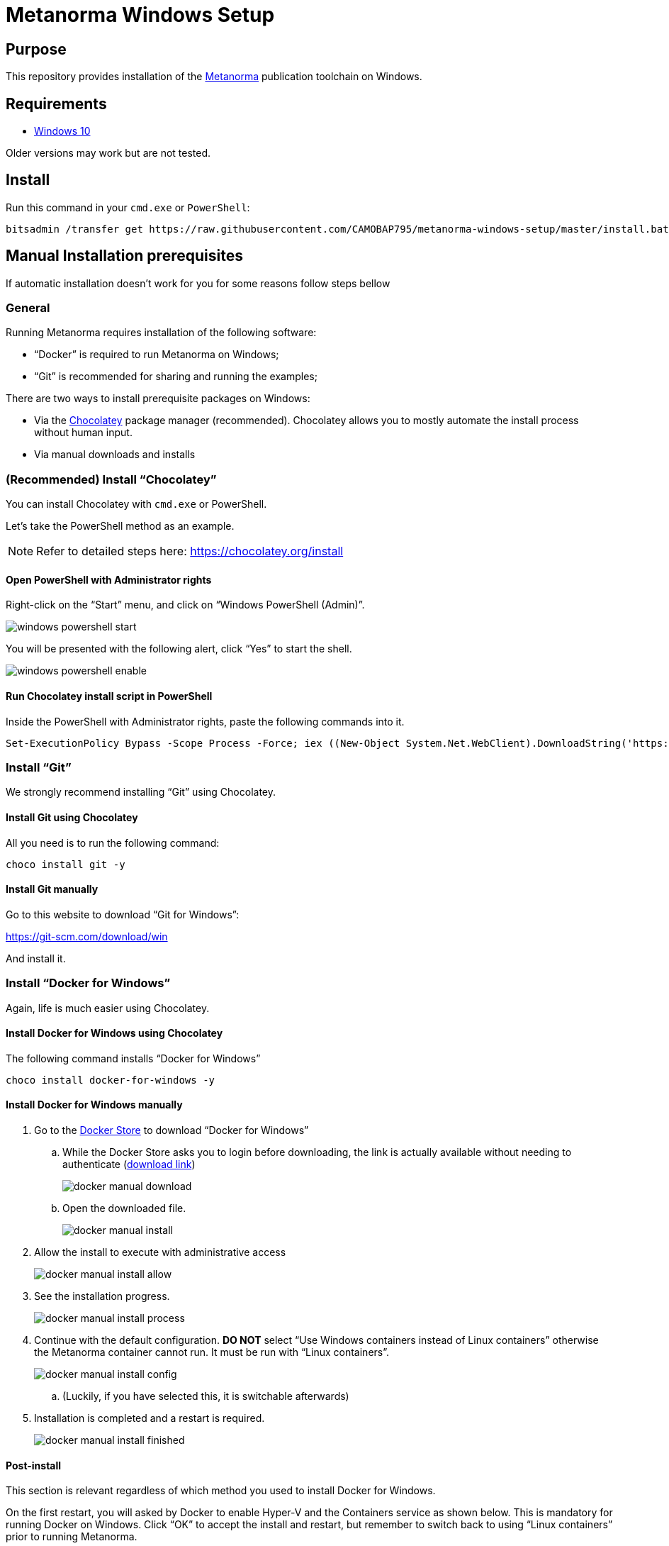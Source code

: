 = Metanorma Windows Setup

////
image:https://img.shields.io/travis/riboseinc/metanorma-linux-setup/master.svg["Build Status", link="https://travis-ci.com/riboseinc/metanorma-linux-setup"]
image:https://codeclimate.com/github/riboseinc/metanorma-linux-setup/badges/gpa.svg["Code Climate", link="https://codeclimate.com/github/riboseinc/metanorma-linux-setup"]
////

== Purpose

This repository provides installation of the
https://github.com/riboseinc/metanorma[Metanorma] publication toolchain
on Windows.


== Requirements

* https://www.microsoft.com[Windows 10]

Older versions may work but are not tested.

== Install

Run this command in your `cmd.exe` or `PowerShell`:

[source,sh]
----
bitsadmin /transfer get https://raw.githubusercontent.com/CAMOBAP795/metanorma-windows-setup/master/install.bat %cd%\install.bat & .\install.bat
----

== Manual Installation prerequisites

If automatic installation doesn't work for you for some reasons follow steps bellow

=== General

Running Metanorma requires installation of the following software:

* "`Docker`" is required to run Metanorma on Windows;
* "`Git`" is recommended for sharing and running the examples;


There are two ways to install prerequisite packages on Windows:

* Via the https://chocolatey.org[Chocolatey] package manager (recommended).
  Chocolatey allows you to mostly automate the install process without
  human input.
* Via manual downloads and installs


=== (Recommended) Install "`Chocolatey`"

You can install Chocolatey with `cmd.exe` or PowerShell.

Let's take the PowerShell method as an example.

NOTE: Refer to detailed steps here: https://chocolatey.org/install


==== Open PowerShell with Administrator rights

Right-click on the "`Start`" menu, and click on "`Windows PowerShell (Admin)`".

image::images/windows-powershell-start.png[]

You will be presented with the following alert, click "`Yes`" to start the shell.

image::images/windows-powershell-enable.png[]



==== Run Chocolatey install script in PowerShell

Inside the PowerShell with Administrator rights, paste the following
commands into it.

[source,sh]
----
Set-ExecutionPolicy Bypass -Scope Process -Force; iex ((New-Object System.Net.WebClient).DownloadString('https://chocolatey.org/install.ps1'))
----



=== Install "`Git`"

We strongly recommend installing "`Git`" using Chocolatey.

==== Install Git using Chocolatey

All you need is to run the following command:

[source,sh]
----
choco install git -y
----



==== Install Git manually


Go to this website to download "`Git for Windows`":

https://git-scm.com/download/win

And install it.



=== Install "`Docker for Windows`"

Again, life is much easier using Chocolatey.


==== Install Docker for Windows using Chocolatey

The following command installs "`Docker for Windows`"

[source,sh]
----
choco install docker-for-windows -y
----



==== Install Docker for Windows manually

. Go to the https://store.docker.com/editions/community/docker-ce-desktop-windows[Docker Store] to download "`Docker for Windows`"

.. While the Docker Store asks you to login before downloading, the link is actually available without needing to authenticate (https://download.docker.com/win/stable/Docker%20for%20Windows%20Installer.exe[download link])
+
image::images/docker-manual-download.png[]

.. Open the downloaded file.
+
image::images/docker-manual-install.png[]

. Allow the install to execute with administrative access
+
image::images/docker-manual-install-allow.png[]

. See the installation progress.
+
image::images/docker-manual-install-process.png[]

. Continue with the default configuration. *DO NOT* select "`Use Windows containers instead of Linux containers`" otherwise the Metanorma container cannot run. It must be run with "`Linux containers`".
+
image::images/docker-manual-install-config.png[]

.. (Luckily, if you have selected this, it is switchable afterwards)

. Installation is completed and a restart is required.
+
image::images/docker-manual-install-finished.png[]


==== Post-install

This section is relevant regardless of which method you used to install
Docker for Windows.

On the first restart, you will asked by Docker to enable Hyper-V and
the Containers service as shown below. This is mandatory for running Docker on Windows.
Click "`OK`" to accept the install and restart, but remember to switch back
to using "`Linux containers`" prior to running Metanorma.

image::images/docker-enable-containers.png[]


After the restart you will see Docker being up as shown below!

image::images/docker-up.png[]



==== Switching Docker to use Linux containers

If you mistakenly enabled "`Windows containers`", you will have to
switch back to "`Linux containers`" to run the Metanorma container.

Otherwise you will be given the dreaded
"`image operating system “linux” cannot be used on this platform`".

. Right click on the docker taskbar icon, and click "`Switch to Linux containers`"

. See the following prompt, click "`Switch`"
+
image::images/docker-switch-to-linux.png[]

. Wait until the docker taskbar icon indicates that docker is up again.



== Verify everything works

=== General

When running the following commands, you may be prompted to share
your current drive, such as "`C:\`", as shown below. This is necessary
to allow the Metanorma Docker container to read the files in the cloned
directory.

Click "`Share It`" to share the drive with the Metanorma Docker container.

image::images/docker-share-drive.png[]


=== Example: ISO Rice document

[source,sh]
----
git clone https://github.com/riboseinc/isodoc-rice
cd isodoc-rice
docker run -v ${pwd}:/metanorma/ ribose/metanorma "metanorma -t iso -x html,xml,doc iso-rice-en.adoc"
----

Then you can open the generated HTML file in PowerShell using Internet Explorer Edge:

[source,sh]
----
Invoke-Item iso-rice-en.html
----


=== Example: UNECE Recommendation 42

[source,sh]
----
git clone https://github.com/riboseinc/unece-cefact-recommendation-42
cd unece-cefact-recommendation-42
docker run -v ${pwd}:/metanorma/ ribose/metanorma "metanorma -t cefact -x html,xml,doc unece-cefact-recommendation-42.adoc"
----

Then you can open the generated HTML file in PowerShell using Internet Explorer Edge:

[source,sh]
----
Invoke-Item unece-cefact-recommendation-42.html
----



== Notes for running Windows in a VM (and Docker on it!)

If you are running Windows via virtualization, you must set your hypervisor
to enable hardware virtualization for the Windows VM.

For example, this screenshot shows you how to enable VT-x in a VM
on VMWare Fusion:

image::images/vmware-enable-vtx.png[]



== Debugging

If you run into any problems, please copy and paste the entire log into a
https://github.com/riboseinc/metanorma-windows-setup/issues/new[new GitHub Issue]
for us.

